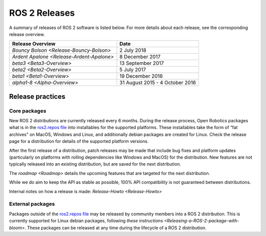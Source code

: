 
ROS 2 Releases
==============

A summary of releases of ROS 2 software is listed below.
For more details about each release, see the corresponding release overview.

.. list-table::
   :header-rows: 1

   * - Release Overview
     - Date
   * - `Bouncy Bolson <Release-Bouncy-Bolson>`
     - 2 July 2018
   * - `Ardent Apalone <Release-Ardent-Apalone>`
     - 8 December 2017
   * - `beta3 <Beta3-Overview>`
     - 13 September 2017
   * - `beta2 <Beta2-Overview>`
     - 5 July 2017
   * - `beta1 <Beta1-Overview>`
     - 19 December 2016
   * - `alpha1-8 <Alpha-Overview>`
     - 31 August 2015 - 4 October 2016

Release practices
-----------------

Core packages
~~~~~~~~~~~~~

New ROS 2 distributions are currently released every 6 months.
During the release process, Open Robotics packages what is in the `ros2.repos
file <https://github.com/ros2/ros2/blob/master/ros2.repos>`__ into installables for the supported platforms.
These installables take the form of "fat archives" on MacOS, Windows and Linux, and additionally debian packages are created for Linux.
Check the release page for a distribution for details of the supported platform versions.

After the first release of a distribution, patch releases may be made that include bug fixes and platform updates (particularly on platforms with rolling dependencies like Windows and MacOS) for the distribution.
New features are not typically released into an existing distribution, but are saved for the next distribution.

The `roadmap <Roadmap>` details the upcoming features that are targeted for the next distribution.

While we do aim to keep the API as stable as possible, 100% API compatibility is not guaranteed between distributions.

Internal notes on how a release is made: `Release-Howto <Release-Howto>`

External packages
~~~~~~~~~~~~~~~~~

Packages outside of the `ros2.repos
file <https://github.com/ros2/ros2/blob/master/ros2.repos>`__ may be released by community members into a ROS 2 distribution.
This is currently supported for Linux debian packages, following `these instructions <Releasing-a-ROS-2-package-with-bloom>`.
These packages can be released at any time during the lifecycle of a ROS 2 distribution.


